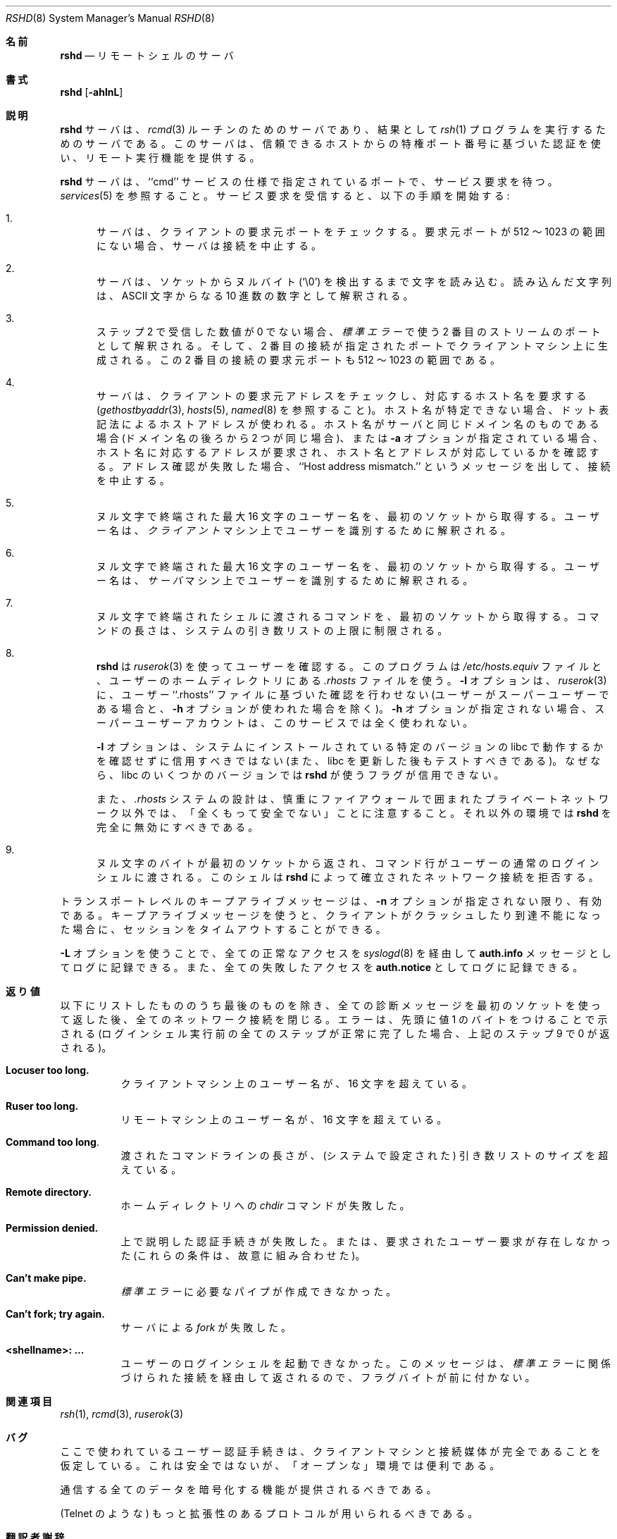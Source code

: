 .\" Copyright (c) 1983, 1989, 1991 The Regents of the University of California.
.\" All rights reserved.
.\"
.\" Redistribution and use in source and binary forms, with or without
.\" modification, are permitted provided that the following conditions
.\" are met:
.\" 1. Redistributions of source code must retain the above copyright
.\"    notice, this list of conditions and the following disclaimer.
.\" 2. Redistributions in binary form must reproduce the above copyright
.\"    notice, this list of conditions and the following disclaimer in the
.\"    documentation and/or other materials provided with the distribution.
.\" 3. All advertising materials mentioning features or use of this software
.\"    must display the following acknowledgement:
.\"	This product includes software developed by the University of
.\"	California, Berkeley and its contributors.
.\" 4. Neither the name of the University nor the names of its contributors
.\"    may be used to endorse or promote products derived from this software
.\"    without specific prior written permission.
.\"
.\" THIS SOFTWARE IS PROVIDED BY THE REGENTS AND CONTRIBUTORS ``AS IS'' AND
.\" ANY EXPRESS OR IMPLIED WARRANTIES, INCLUDING, BUT NOT LIMITED TO, THE
.\" IMPLIED WARRANTIES OF MERCHANTABILITY AND FITNESS FOR A PARTICULAR PURPOSE
.\" ARE DISCLAIMED.  IN NO EVENT SHALL THE REGENTS OR CONTRIBUTORS BE LIABLE
.\" FOR ANY DIRECT, INDIRECT, INCIDENTAL, SPECIAL, EXEMPLARY, OR CONSEQUENTIAL
.\" DAMAGES (INCLUDING, BUT NOT LIMITED TO, PROCUREMENT OF SUBSTITUTE GOODS
.\" OR SERVICES; LOSS OF USE, DATA, OR PROFITS; OR BUSINESS INTERRUPTION)
.\" HOWEVER CAUSED AND ON ANY THEORY OF LIABILITY, WHETHER IN CONTRACT, STRICT
.\" LIABILITY, OR TORT (INCLUDING NEGLIGENCE OR OTHERWISE) ARISING IN ANY WAY
.\" OUT OF THE USE OF THIS SOFTWARE, EVEN IF ADVISED OF THE POSSIBILITY OF
.\" SUCH DAMAGE.
.\"
.\"     from: @(#)rshd.8	6.11 (Berkeley) 4/20/91
.\"	$Id: rshd.8,v 1.1.1.1 2000/10/19 08:22:16 ysato Exp $
.\"
.\" Japanese Version Copyright (c) 2001 Yuichi SATO
.\"         all rights reserved.
.\" Translated Sun Jan 14 21:16:31 JST 2001
.\"         by Yuichi SATO <sato@complex.eng.hokudai.ac.jp>
.\"
.Dd April 20, 1991
.Dt RSHD 8
.Os "Linux NetKit (0.17)"
.\"O .Sh NAME
.Sh 名前
.Nm rshd
.\"O .Nd remote shell server
.Nd リモートシェルのサーバ
.\"O .Sh SYNOPSIS
.Sh 書式
.Nm rshd
.Op Fl ahlnL
.\"O .Sh DESCRIPTION
.Sh 説明
.\"O The
.\"O .Nm rshd
.\"O server
.\"O is the server for the 
.\"O .Xr rcmd 3
.\"O routine and, consequently, for the
.\"O .Xr rsh 1
.\"O program.  The server provides remote execution facilities
.\"O with authentication based on privileged port numbers from trusted hosts.
.Nm rshd
サーバは、
.Xr rcmd 3
ルーチンのためのサーバであり、
結果として
.Xr rsh 1
プログラムを実行するためのサーバである。
このサーバは、信頼できるホストからの特権ポート番号に基づいた認証を使い、
リモート実行機能を提供する。
.Pp
.\"O The
.\"O .Nm rshd
.\"O server
.\"O listens for service requests at the port indicated in
.\"O the ``cmd'' service specification; see
.\"O .Xr services 5 .
.\"O When a service request is received the following protocol
.\"O is initiated:
.Nm rshd
サーバは、``cmd'' サービスの仕様で指定されているポートで、
サービス要求を待つ。
.Xr services 5
を参照すること。
サービス要求を受信すると、以下の手順を開始する:
.Bl -enum
.It
.\"O The server checks the client's source port.
.\"O If the port is not in the range 512-1023, the server
.\"O aborts the connection.
サーバは、クライアントの要求元ポートをチェックする。
要求元ポートが 512 〜 1023 の範囲にない場合、
サーバは接続を中止する。
.It
.\"O The server reads characters from the socket up
.\"O to a null (`\e0') byte.  The resultant string is
.\"O interpreted as an
.\"O .Tn ASCII
.\"O number, base 10.
サーバは、ソケットからヌルバイト (`\e0') を検出するまで文字を読み込む。
読み込んだ文字列は、
.Tn ASCII
文字からなる 10 進数の数字として解釈される。
.It
.\"O If the number received in step 2 is non-zero,
.\"O it is interpreted as the port number of a secondary
.\"O stream to be used for the 
.\"O .Em stderr .
ステップ 2 で受信した数値が 0 でない場合、
.Em 標準エラー
で使う 2 番目のストリームのポートとして解釈される。
.\"O A second connection is then created to the specified
.\"O port on the client's machine.  The source port of this
.\"O second connection is also in the range 512-1023.
そして、2 番目の接続が指定されたポートでクライアントマシン上に生成される。
この 2 番目の接続の要求元ポートも 512 〜 1023 の範囲である。
.It
.\"O The server checks the client's source address
.\"O and requests the corresponding host name (see
.\"O .Xr gethostbyaddr 3 ,
.\"O .Xr hosts 5
.\"O and
.\"O .Xr named 8 ) .
サーバは、クライアントの要求元アドレスをチェックし、
対応するホスト名を要求する
.Ns ( Xr gethostbyaddr 3 ,
.Xr hosts 5 ,
.Xr named 8 
を参照すること)。
.\"O If the hostname cannot be determined,
.\"O the dot-notation representation of the host address is used.
ホスト名が特定できない場合、
ドット表記法によるホストアドレスが使われる。
.\"O If the hostname is in the same domain as the server (according to
.\"O the last two components of the domain name),
.\"O or if the
.\"O .Fl a
.\"O option is given,
.\"O the addresses for the hostname are requested,
.\"O verifying that the name and address correspond.
ホスト名がサーバと同じドメイン名のものである場合
(ドメイン名の後ろから 2 つが同じ場合)、
または
.Fl a
オプションが指定されている場合、
ホスト名に対応するアドレスが要求され、
ホスト名とアドレスが対応しているかを確認する。
.\"O If address verification fails, the connection is aborted
.\"O with the message, ``Host address mismatch.''
アドレス確認が失敗した場合、
``Host address mismatch.'' というメッセージを出して、接続を中止する。
.It
.\"O A null terminated user name of at most 16 characters
.\"O is retrieved on the initial socket.  This user name
.\"O is interpreted as the user identity on the
.\"O .Em client Ns 's
.\"O machine.
ヌル文字で終端された最大 16 文字のユーザー名を、
最初のソケットから取得する。
ユーザー名は、
.Em クライアント
マシン上でユーザーを識別するために解釈される。
.It
.\"O A null terminated user name of at most 16 characters
.\"O is retrieved on the initial socket.  This user name
.\"O is interpreted as a user identity to use on the
.\"O .Sy server Ns 's
.\"O machine.
ヌル文字で終端された最大 16 文字のユーザー名を、
最初のソケットから取得する。
ユーザー名は、
.Em サーバ
マシン上でユーザーを識別するために解釈される。
.It
.\"O A null terminated command to be passed to a
.\"O shell is retrieved on the initial socket.  The length of
.\"O the command is limited by the upper bound on the size of
.\"O the system's argument list.  
ヌル文字で終端されたシェルに渡されるコマンドを、
最初のソケットから取得する。
コマンドの長さは、システムの引き数リストの上限に制限される。
.It
.\"O .Nm Rshd
.\"O then validates the user using
.\"O .Xr ruserok 3 ,
.\"O which uses the file
.\"O .Pa /etc/hosts.equiv
.\"O and the
.\"O .Pa .rhosts
.\"O file found in the user's home directory. The
.\"O .Fl l
.\"O option prevents
.\"O .Xr ruserok 3
.\"O from doing any validation based on the user's ``.rhosts'' file
.\"O (unless the user is the superuser and the 
.\"O .Fl h 
.\"O option is used.) If the
.\"O .Fl h
.\"O option is not used, superuser accounts may not be accessed via this
.\"O service at all.
.Nm rshd
は
.Xr ruserok 3
を使ってユーザーを確認する。
このプログラムは
.Pa /etc/hosts.equiv 
ファイルと、ユーザーのホームディレクトリにある
.Pa .rhosts
ファイルを使う。
.Fl l
オプションは、
.Xr ruserok 3
に、ユーザー ``.rhosts'' ファイルに基づいた確認を行わせない
(ユーザーがスーパーユーザーである場合と、
.Fl h 
オプションが使われた場合を除く)。
.Fl h
オプションが指定されない場合、
スーパーユーザーアカウントは、このサービスでは全く使われない。
.Pp
.\"O The
.\"O .Fl l
.\"O option should not be trusted without verifying that it works as
.\"O expected with the particular version of libc installed on your system
.\"O (and should be tested again after any libc update) because some
.\"O versions of libc may not honor the flags used by
.\"O .Nm rshd .
.Fl l
オプションは、
システムにインストールされている特定のバージョンの libc で
動作するかを確認せずに信用すべきではない
(また、libc を更新した後もテストすべきである)。
なぜなら、libc のいくつかのバージョンでは
.Nm rshd
が使うフラグが信用できない。
.Pp
.\"O Also note that the design of the
.\"O .Pa .rhosts
.\"O system is COMPLETELY INSECURE except on a carefully firewalled private
.\"O network. Under all other circumstances,
.\"O .Nm rshd
.\"O should be disabled entirely.
また、
.Pa .rhosts
システムの設計は、慎重にファイアウォールで囲まれた
プライベートネットワーク以外では、
「全くもって安全でない」ことに注意すること。
それ以外の環境では
.Nm rshd
を完全に無効にすべきである。
.Pp
.It
.\"O A null byte is returned on the initial socket
.\"O and the command line is passed to the normal login
.\"O shell of the user.  The
.\"O shell inherits the network connections established
.\"O by
.\"O .Nm rshd .
ヌル文字のバイトが最初のソケットから返され、
コマンド行がユーザーの通常のログインシェルに渡される。
このシェルは
.Nm rshd
によって確立されたネットワーク接続を拒否する。
.El
.Pp
.\"O Transport-level keepalive messages are enabled unless the
.\"O .Fl n
.\"O option is present.
.\"O The use of keepalive messages allows sessions to be timed out
.\"O if the client crashes or becomes unreachable.
トランスポートレベルのキープアライブメッセージは、
.Fl n
オプションが指定されない限り、有効である。
キープアライブメッセージを使うと、
クライアントがクラッシュしたり到達不能になった場合に、
セッションをタイムアウトすることができる。
.Pp
.\"O The 
.\"O .Fl L
.\"O option causes all successful accesses to be logged to
.\"O .Xr syslogd 8
.\"O as
.\"O .Li auth.info
.\"O messages and all failed accesses to be logged as
.\"O .Li auth.notice .
.Fl L
オプションを使うことで、
全ての正常なアクセスを
.Xr syslogd 8
を経由して
.Li auth.info
メッセージとしてログに記録できる。
また、全ての失敗したアクセスを
.Li auth.notice
としてログに記録できる。
.\"O .Sh DIAGNOSTICS
.Sh 返り値
.\"O Except for the last one listed below,
.\"O all diagnostic messages
.\"O are returned on the initial socket,
.\"O after which any network connections are closed.
.\"O An error is indicated by a leading byte with a value of
.\"O 1 (0 is returned in step 9 above upon successful completion
.\"O of all the steps prior to the execution of the login shell).
以下にリストしたもののうち最後のものを除き、
全ての診断メッセージを最初のソケットを使って返した後、
全てのネットワーク接続を閉じる。
エラーは、先頭に値 1 のバイトをつけることで示される
(ログインシェル実行前の全てのステップが正常に完了した場合、
上記のステップ 9 で 0 が返される)。
.Bl -tag -width indent
.It Sy Locuser too long.
.\"O The name of the user on the client's machine is
.\"O longer than 16 characters.
クライアントマシン上のユーザー名が、16 文字を超えている。
.It Sy Ruser too long.
.\"O The name of the user on the remote machine is
.\"O longer than 16 characters.
リモートマシン上のユーザー名が、16 文字を超えている。
.It Sy Command too long  .
.\"O The command line passed exceeds the size of the argument
.\"O list (as configured into the system).
渡されたコマンドラインの長さが、(システムで設定された)
引き数リストのサイズを超えている。
.It Sy Remote directory.
.\"O The 
.\"O .Xr chdir
.\"O command to the home directory failed.
ホームディレクトリへの
.Xr chdir
コマンドが失敗した。
.It Sy Permission denied.
.\"O The authentication procedure described above failed, or the user
.\"O requested did not exist. (These conditions are intentionally conflated.)
上で説明した認証手続きが失敗した。
または、要求されたユーザー要求が存在しなかった
(これらの条件は、故意に組み合わせた)。
.It Sy Can't make pipe.
.\"O The pipe needed for the 
.\"O .Em stderr ,
.\"O wasn't created.
.Em 標準エラー
に必要なパイプが作成できなかった。
.It Sy Can't fork; try again. 
.\"O A
.\"O .Xr fork
.\"O by the server failed.
サーバによる
.Xr fork
が失敗した。
.It Sy <shellname>: ...
.\"O The user's login shell could not be started.  This message is returned
.\"O on the connection associated with the
.\"O .Em stderr ,
.\"O and is not preceded by a flag byte.
ユーザーのログインシェルを起動できなかった。
このメッセージは、
.Em 標準エラー
に関係づけられた接続を経由して返されるので、
フラグバイトが前に付かない。
.El
.\"O .Sh SEE ALSO
.Sh 関連項目
.Xr rsh 1 ,
.Xr rcmd 3 ,
.Xr ruserok 3
.\"O .Sh BUGS
.Sh バグ
.\"O The authentication procedure used here assumes the integrity
.\"O of each client machine and the connecting medium.  This is
.\"O insecure, but is useful in an ``open'' environment.
ここで使われているユーザー認証手続きは、
クライアントマシンと接続媒体が完全であることを仮定している。
これは安全ではないが、「オープンな」環境では便利である。
.Pp
.\"O A facility to allow all data exchanges to be encrypted should be
.\"O present.
通信する全てのデータを暗号化する機能が提供されるべきである。
.Pp
.\"O A more extensible protocol (such as Telnet) should be used.
(Telnet のような) もっと拡張性のあるプロトコルが用いられるべきである。
.Sh 翻訳者謝辞
この man ページの翻訳にあたり、
FreeBSD jpman project <http://www.jp.freebsd.org/man-jp/>
による翻訳を参考にさせていただいた。
